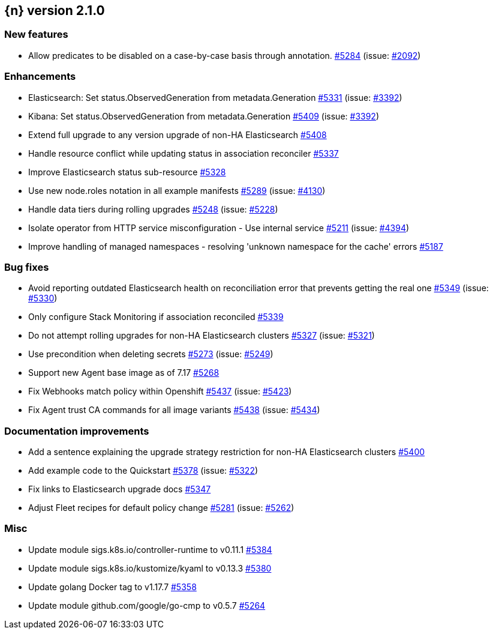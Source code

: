:issue: https://github.com/elastic/cloud-on-k8s/issues/
:pull: https://github.com/elastic/cloud-on-k8s/pull/

[[release-notes-2.1.0]]
== {n} version 2.1.0

[[feature-2.1.0]]
[float]
=== New features

* Allow predicates to be disabled on a case-by-case basis through annotation. {pull}5284[#5284] (issue: {issue}2092[#2092])

[[enhancement-2.1.0]]
[float]
=== Enhancements

* Elasticsearch: Set status.ObservedGeneration from metadata.Generation {pull}5331[#5331] (issue: {issue}3392[#3392])
* Kibana: Set status.ObservedGeneration from metadata.Generation {pull}5409[#5409] (issue: {issue}3392[#3392])
* Extend full upgrade to any version upgrade of non-HA Elasticsearch {pull}5408[#5408]
* Handle resource conflict while updating status in association reconciler {pull}5337[#5337]
* Improve Elasticsearch status sub-resource {pull}5328[#5328]
* Use new node.roles notation in all example manifests {pull}5289[#5289] (issue: {issue}4130[#4130])
* Handle data tiers during rolling upgrades {pull}5248[#5248] (issue: {issue}5228[#5228])
* Isolate operator from HTTP service misconfiguration - Use internal service {pull}5211[#5211] (issue: {issue}4394[#4394])
* Improve handling of managed namespaces - resolving 'unknown namespace for the cache' errors {pull}5187[#5187]

[[bug-2.1.0]]
[float]
=== Bug fixes

* Avoid reporting outdated Elasticsearch health on reconciliation error that prevents getting the real one {pull}5349[#5349] (issue: {issue}5330[#5330])
* Only configure Stack Monitoring if association reconciled {pull}5339[#5339]
* Do not attempt rolling upgrades for non-HA Elasticsearch clusters {pull}5327[#5327] (issue: {issue}5321[#5321])
* Use precondition when deleting secrets {pull}5273[#5273] (issue: {issue}5249[#5249])
* Support new Agent base image as of 7.17 {pull}5268[#5268]
* Fix Webhooks match policy within Openshift {pull}5437[#5437] (issue: {issue}5423[#5423])
* Fix Agent trust CA commands for all image variants {pull}5438[#5438] (issue: {issue}5434[#5434])

[[docs-2.1.0]]
[float]
=== Documentation improvements

* Add a sentence explaining the upgrade strategy restriction for non-HA Elasticsearch clusters {pull}5400[#5400]
* Add example code to the Quickstart {pull}5378[#5378] (issue: {issue}5322[#5322])
* Fix links to Elasticsearch upgrade docs {pull}5347[#5347]
* Adjust Fleet recipes for default policy change {pull}5281[#5281] (issue: {issue}5262[#5262])

[[nogroup-2.1.0]]
[float]
=== Misc

* Update module sigs.k8s.io/controller-runtime to v0.11.1 {pull}5384[#5384]
* Update module sigs.k8s.io/kustomize/kyaml to v0.13.3 {pull}5380[#5380]
* Update golang Docker tag to v1.17.7 {pull}5358[#5358]
* Update module github.com/google/go-cmp to v0.5.7 {pull}5264[#5264]

